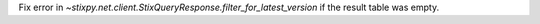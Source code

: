 Fix error in `~stixpy.net.client.StixQueryResponse.filter_for_latest_version` if the result table was empty.
